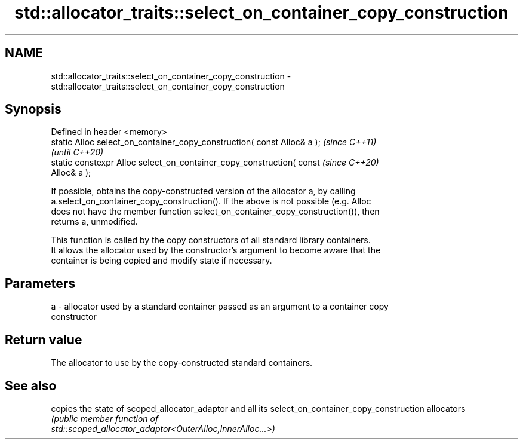 .TH std::allocator_traits::select_on_container_copy_construction 3 "2022.07.31" "http://cppreference.com" "C++ Standard Libary"
.SH NAME
std::allocator_traits::select_on_container_copy_construction \- std::allocator_traits::select_on_container_copy_construction

.SH Synopsis
   Defined in header <memory>
   static Alloc select_on_container_copy_construction( const Alloc& a );  \fI(since C++11)\fP
                                                                          \fI(until C++20)\fP
   static constexpr Alloc select_on_container_copy_construction( const    \fI(since C++20)\fP
   Alloc& a );

   If possible, obtains the copy-constructed version of the allocator a, by calling
   a.select_on_container_copy_construction(). If the above is not possible (e.g. Alloc
   does not have the member function select_on_container_copy_construction()), then
   returns a, unmodified.

   This function is called by the copy constructors of all standard library containers.
   It allows the allocator used by the constructor's argument to become aware that the
   container is being copied and modify state if necessary.

.SH Parameters

   a - allocator used by a standard container passed as an argument to a container copy
       constructor

.SH Return value

   The allocator to use by the copy-constructed standard containers.

.SH See also

                                      copies the state of scoped_allocator_adaptor and all its
select_on_container_copy_construction allocators
                                      \fI\fI(public member\fP function of\fP
                                      std::scoped_allocator_adaptor<OuterAlloc,InnerAlloc...>)
